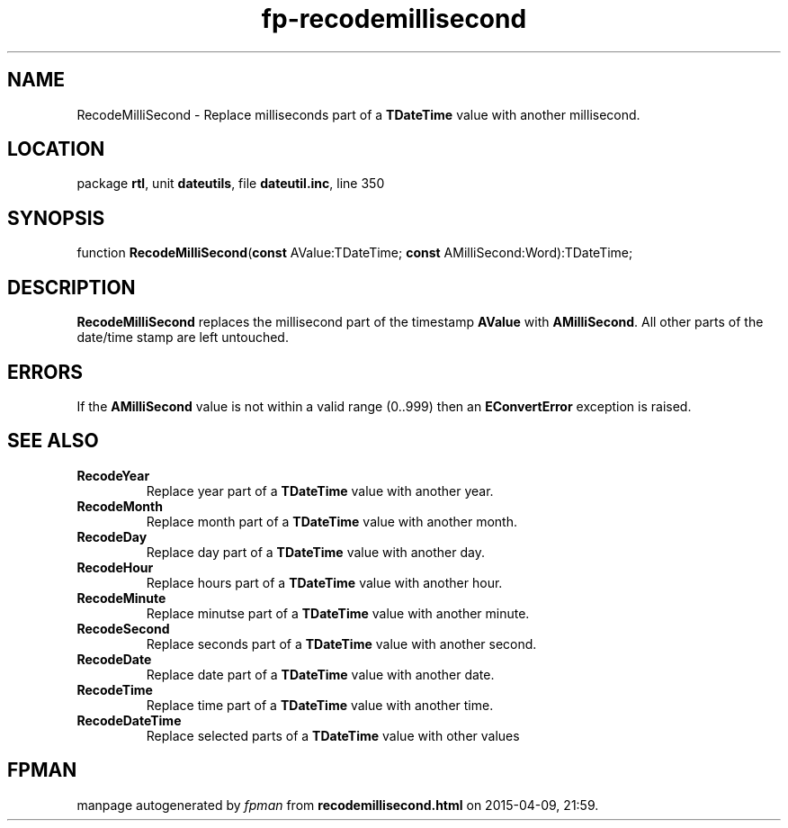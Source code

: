 .\" file autogenerated by fpman
.TH "fp-recodemillisecond" 3 "2014-03-14" "fpman" "Free Pascal Programmer's Manual"
.SH NAME
RecodeMilliSecond - Replace milliseconds part of a \fBTDateTime\fR value with another millisecond.
.SH LOCATION
package \fBrtl\fR, unit \fBdateutils\fR, file \fBdateutil.inc\fR, line 350
.SH SYNOPSIS
function \fBRecodeMilliSecond\fR(\fBconst\fR AValue:TDateTime; \fBconst\fR AMilliSecond:Word):TDateTime;
.SH DESCRIPTION
\fBRecodeMilliSecond\fR replaces the millisecond part of the timestamp \fBAValue\fR with \fBAMilliSecond\fR. All other parts of the date/time stamp are left untouched.


.SH ERRORS
If the \fBAMilliSecond\fR value is not within a valid range (0..999) then an \fBEConvertError\fR exception is raised.


.SH SEE ALSO
.TP
.B RecodeYear
Replace year part of a \fBTDateTime\fR value with another year.
.TP
.B RecodeMonth
Replace month part of a \fBTDateTime\fR value with another month.
.TP
.B RecodeDay
Replace day part of a \fBTDateTime\fR value with another day.
.TP
.B RecodeHour
Replace hours part of a \fBTDateTime\fR value with another hour.
.TP
.B RecodeMinute
Replace minutse part of a \fBTDateTime\fR value with another minute.
.TP
.B RecodeSecond
Replace seconds part of a \fBTDateTime\fR value with another second.
.TP
.B RecodeDate
Replace date part of a \fBTDateTime\fR value with another date.
.TP
.B RecodeTime
Replace time part of a \fBTDateTime\fR value with another time.
.TP
.B RecodeDateTime
Replace selected parts of a \fBTDateTime\fR value with other values

.SH FPMAN
manpage autogenerated by \fIfpman\fR from \fBrecodemillisecond.html\fR on 2015-04-09, 21:59.

